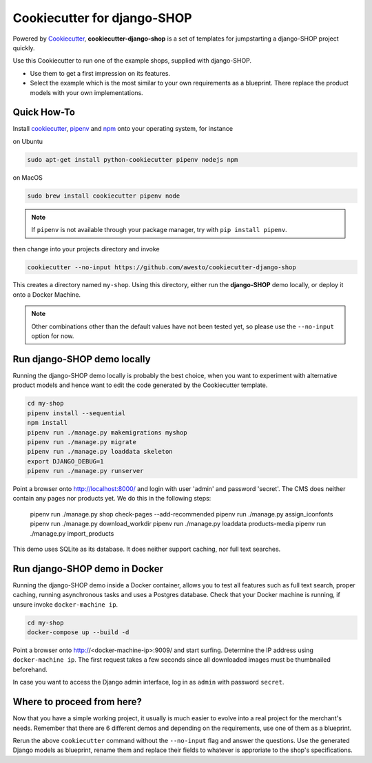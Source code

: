 Cookiecutter for django-SHOP
============================

Powered by Cookiecutter_, **cookiecutter-django-shop** is a set of templates for jumpstarting a django-SHOP project
quickly.

Use this Cookiecutter to run one of the example shops, supplied with django-SHOP.

* Use them to get a first impression on its features.
* Select the example which is the most similar to your own requirements as a blueprint. There replace the
  product models with your own implementations.


Quick How-To
------------

Install cookiecutter_, pipenv_ and npm_ onto your operating system, for instance

on Ubuntu

.. code-block:: bash

	sudo apt-get install python-cookiecutter pipenv nodejs npm

on MacOS

.. code-block:: bash

	sudo brew install cookiecutter pipenv node

.. note:: If ``pipenv`` is not available through your package manager, try with ``pip install pipenv``.

then change into your projects directory and invoke

.. code-block:: bash

	cookiecutter --no-input https://github.com/awesto/cookiecutter-django-shop

This creates a directory named ``my-shop``. Using this directory, either run the **django-SHOP** demo locally, or
deploy it onto a Docker Machine.

.. note:: Other combinations other than the default values have not been tested yet, so please
	use the ``--no-input`` option for now.


Run django-SHOP demo locally
----------------------------

Running the django-SHOP demo locally is probably the best choice, when you want to experiment with
alternative product models and hence want to edit the code generated by the Cookiecutter template.

.. code-block:: bash

	cd my-shop
	pipenv install --sequential
	npm install
	pipenv run ./manage.py makemigrations myshop
	pipenv run ./manage.py migrate
	pipenv run ./manage.py loaddata skeleton
	export DJANGO_DEBUG=1
	pipenv run ./manage.py runserver

Point a browser onto http://localhost:8000/ and login with user 'admin' and password 'secret'.
The CMS does neither contain any pages nor products yet. We do this in the following steps:

	pipenv run ./manage.py shop check-pages --add-recommended
	pipenv run ./manage.py assign_iconfonts
	pipenv run ./manage.py download_workdir
	pipenv run ./manage.py loaddata products-media
	pipenv run ./manage.py import_products

This demo uses SQLite as its database. It does neither support caching, nor full text searches.


Run django-SHOP demo in Docker
------------------------------

Running the django-SHOP demo inside a Docker container, allows you to test all features such as full text search, proper
caching, running asynchronous tasks and uses a Postgres database. Check that your Docker machine is running, if unsure
invoke ``docker-machine ip``.

.. code-block:: bash

	cd my-shop
	docker-compose up --build -d

Point a browser onto http://<docker-machine-ip>:9009/ and start surfing. Determine the IP address using
``docker-machine ip``. The first request takes a few seconds since all downloaded images must be thumbnailed beforehand.

In case you want to access the Django admin interface, log in as ``admin`` with password ``secret``.


Where to proceed from here?
---------------------------

Now that you have a simple working project, it usually is much easier to evolve into a real project for the merchant's
needs. Remember that there are 6 different demos and depending on the requirements, use one of them as a blueprint.

Rerun the above ``cookiecutter`` command without the ``--no-input`` flag and answer the questions. Use the generated
Django models as blueprint, rename them and replace their fields to whatever is approriate to the shop's specifications.


.. _Cookiecutter: https://github.com/audreyr/cookiecutter
.. _npm: https://www.npmjs.com/get-npm
.. _pipenv: https://pipenv.readthedocs.io/
